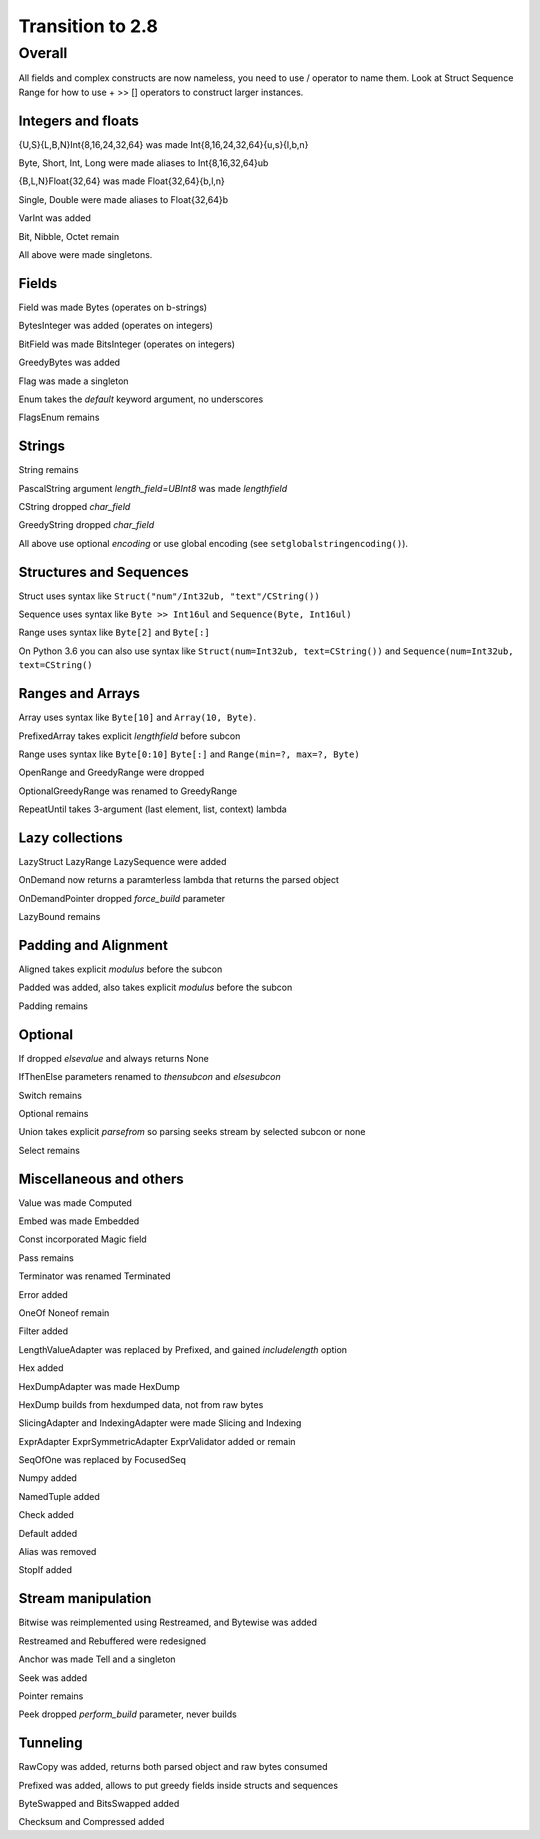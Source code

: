=================
Transition to 2.8
=================

Overall
=======

All fields and complex constructs are now nameless, you need to use / operator to name them. Look at Struct Sequence Range for how to use + >> [] operators to construct larger instances.



Integers and floats
-------------------

{U,S}{L,B,N}Int{8,16,24,32,64} was made Int{8,16,24,32,64}{u,s}{l,b,n}

Byte, Short, Int, Long were made aliases to Int{8,16,32,64}ub

{B,L,N}Float{32,64} was made Float{32,64}{b,l,n}

Single, Double were made aliases to Float{32,64}b

VarInt was added

Bit, Nibble, Octet remain

All above were made singletons.



Fields
------

Field was made Bytes (operates on b-strings)

BytesInteger was added (operates on integers)

BitField was made BitsInteger (operates on integers)

GreedyBytes was added

Flag was made a singleton

Enum takes the `default` keyword argument, no underscores

FlagsEnum remains



Strings
-------

String remains

PascalString argument `length_field=UBInt8` was made `lengthfield`

CString dropped `char_field`

GreedyString dropped `char_field`

All above use optional `encoding` or use global encoding (see ``setglobalstringencoding()``).



Structures and Sequences
------------------------

Struct uses syntax like ``Struct("num"/Int32ub, "text"/CString())``

Sequence uses syntax like ``Byte >> Int16ul`` and ``Sequence(Byte, Int16ul)``

Range uses syntax like ``Byte[2]`` and ``Byte[:]``

On Python 3.6 you can also use syntax like ``Struct(num=Int32ub, text=CString())`` and ``Sequence(num=Int32ub, text=CString()``


Ranges and Arrays
-----------------

Array uses syntax like ``Byte[10]`` and ``Array(10, Byte)``.

PrefixedArray takes explicit `lengthfield` before subcon

Range uses syntax like ``Byte[0:10]`` ``Byte[:]`` and ``Range(min=?, max=?, Byte)``

OpenRange and GreedyRange were dropped

OptionalGreedyRange was renamed to GreedyRange

RepeatUntil takes 3-argument (last element, list, context) lambda



Lazy collections
----------------

LazyStruct LazyRange LazySequence were added

OnDemand now returns a paramterless lambda that returns the parsed object

OnDemandPointer dropped `force_build` parameter

LazyBound remains



Padding and Alignment
---------------------

Aligned takes explicit `modulus` before the subcon

Padded was added, also takes explicit `modulus` before the subcon

Padding remains



Optional
--------

If dropped `elsevalue` and always returns None

IfThenElse parameters renamed to `thensubcon` and `elsesubcon`

Switch remains

Optional remains

Union takes explicit `parsefrom` so parsing seeks stream by selected subcon or none

Select remains



Miscellaneous and others
------------------------

Value was made Computed

Embed was made Embedded

Const incorporated Magic field

Pass remains

Terminator was renamed Terminated

Error added

OneOf Noneof remain

Filter added

LengthValueAdapter was replaced by Prefixed, and gained `includelength` option

Hex added

HexDumpAdapter was made HexDump

HexDump builds from hexdumped data, not from raw bytes

SlicingAdapter and IndexingAdapter were made Slicing and Indexing

ExprAdapter ExprSymmetricAdapter ExprValidator added or remain

SeqOfOne was replaced by FocusedSeq

Numpy added

NamedTuple added

Check added

Default added

Alias was removed

StopIf added



Stream manipulation
-------------------

Bitwise was reimplemented using Restreamed, and Bytewise was added

Restreamed and Rebuffered were redesigned

Anchor was made Tell and a singleton

Seek was added

Pointer remains

Peek dropped `perform_build` parameter, never builds



Tunneling
---------

RawCopy was added, returns both parsed object and raw bytes consumed

Prefixed was added, allows to put greedy fields inside structs and sequences

ByteSwapped and BitsSwapped added

Checksum and Compressed added
